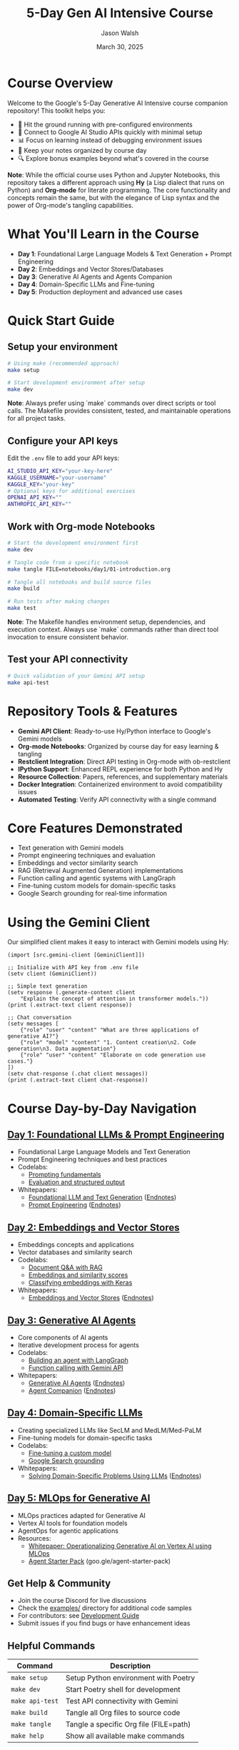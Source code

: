 #+TITLE: 5-Day Gen AI Intensive Course
#+AUTHOR: Jason Walsh
#+EMAIL: j@wal.sh
#+DATE: March 30, 2025

#+ATTR_HTML: :width 100% :alt 5-Day Generative AI Intensive Banner
[[file:images/gemini/course-banners/course-timeline-banner-gemini.jpeg]]

#+begin_html
<p>
  <a href="https://python.org"><img src="https://img.shields.io/badge/python-3.11-blue.svg" alt="Python Version"></a>
  <a href="https://python-poetry.org/"><img src="https://img.shields.io/badge/poetry-managed-blueviolet" alt="Poetry"></a>
  <a href="LICENSE"><img src="https://img.shields.io/badge/License-MIT-yellow.svg" alt="License: MIT"></a>
</p>
#+end_html

* Course Overview

Welcome to the Google's 5-Day Generative AI Intensive course companion repository! This toolkit helps you:

- 🚀 Hit the ground running with pre-configured environments
- 🔌 Connect to Google AI Studio APIs quickly with minimal setup
- 📊 Focus on learning instead of debugging environment issues
- 📝 Keep your notes organized by course day
- 🔍 Explore bonus examples beyond what's covered in the course

*Note*: While the official course uses Python and Jupyter Notebooks, this repository 
takes a different approach using *Hy* (a Lisp dialect that runs on Python) and *Org-mode* 
for literate programming. The core functionality and concepts remain the same, but with 
the elegance of Lisp syntax and the power of Org-mode's tangling capabilities.

* What You'll Learn in the Course

- *Day 1*: Foundational Large Language Models & Text Generation + Prompt Engineering 
- *Day 2*: Embeddings and Vector Stores/Databases
- *Day 3*: Generative AI Agents and Agents Companion
- *Day 4*: Domain-Specific LLMs and Fine-tuning
- *Day 5*: Production deployment and advanced use cases

* Quick Start Guide

** Setup your environment
   #+begin_src sh
   # Using make (recommended approach)
   make setup
   
   # Start development environment after setup
   make dev
   #+end_src
   
   *Note*: Always prefer using `make` commands over direct scripts or tool calls. The Makefile provides 
   consistent, tested, and maintainable operations for all project tasks.

** Configure your API keys
   Edit the ~.env~ file to add your API keys:
   #+begin_src sh
   AI_STUDIO_API_KEY="your-key-here"
   KAGGLE_USERNAME="your-username"
   KAGGLE_KEY="your-key"
   # Optional keys for additional exercises
   OPENAI_API_KEY=""
   ANTHROPIC_API_KEY=""
   #+end_src

** Work with Org-mode Notebooks
   #+begin_src sh
   # Start the development environment first
   make dev
   
   # Tangle code from a specific notebook
   make tangle FILE=notebooks/day1/01-introduction.org
   
   # Tangle all notebooks and build source files
   make build
   
   # Run tests after making changes
   make test
   #+end_src
   
   *Note*: The Makefile handles environment setup, dependencies, and execution context.
   Always use `make` commands rather than direct tool invocation to ensure consistent behavior.

** Test your API connectivity
   #+begin_src sh
   # Quick validation of your Gemini API setup
   make api-test
   #+end_src

* Repository Tools & Features

- *Gemini API Client*: Ready-to-use Hy/Python interface to Google's Gemini models
- *Org-mode Notebooks*: Organized by course day for easy learning & tangling
- *Restclient Integration*: Direct API testing in Org-mode with ob-restclient
- *IPython Support*: Enhanced REPL experience for both Python and Hy
- *Resource Collection*: Papers, references, and supplementary materials
- *Docker Integration*: Containerized environment to avoid compatibility issues
- *Automated Testing*: Verify API connectivity with a single command

* Core Features Demonstrated

- Text generation with Gemini models
- Prompt engineering techniques and evaluation
- Embeddings and vector similarity search
- RAG (Retrieval Augmented Generation) implementations
- Function calling and agentic systems with LangGraph
- Fine-tuning custom models for domain-specific tasks
- Google Search grounding for real-time information

* Using the Gemini Client

Our simplified client makes it easy to interact with Gemini models using Hy:

#+begin_src hy
(import [src.gemini-client [GeminiClient]])

;; Initialize with API key from .env file
(setv client (GeminiClient))

;; Simple text generation
(setv response (.generate-content client 
    "Explain the concept of attention in transformer models."))
(print (.extract-text client response))

;; Chat conversation
(setv messages [
    {"role" "user" "content" "What are three applications of generative AI?"}
    {"role" "model" "content" "1. Content creation\n2. Code generation\n3. Data augmentation"}
    {"role" "user" "content" "Elaborate on code generation use cases."}
])
(setv chat-response (.chat client messages))
(print (.extract-text client chat-response))
#+end_src

* Course Day-by-Day Navigation

** [[file:notebooks/day1/01-introduction.org][Day 1: Foundational LLMs & Prompt Engineering]]

- Foundational Large Language Models and Text Generation
- Prompt Engineering techniques and best practices
- Codelabs: 
  - [[https://www.kaggle.com/code/markishere/day-1-prompting][Prompting fundamentals]]
  - [[https://www.kaggle.com/code/markishere/day-1-evaluation-and-structured-output][Evaluation and structured output]]
- Whitepapers:
  - [[https://www.kaggle.com/whitepaper-foundational-llm-and-text-generation][Foundational LLM and Text Generation]] ([[file:whitepapers/llm_endnotes.pdf][Endnotes]])
  - [[https://www.kaggle.com/whitepaper-prompt-engineering][Prompt Engineering]] ([[file:whitepapers/prompt_engineering_endnotes.pdf][Endnotes]])

** [[file:notebooks/day2/01-prompt-engineering.org][Day 2: Embeddings and Vector Stores]]

- Embeddings concepts and applications
- Vector databases and similarity search
- Codelabs:
  - [[https://www.kaggle.com/code/markishere/day-2-document-q-a-with-rag][Document Q&A with RAG]]
  - [[https://www.kaggle.com/code/markishere/day-2-embeddings-and-similarity-scores][Embeddings and similarity scores]]
  - [[https://www.kaggle.com/code/markishere/day-2-classifying-embeddings-with-keras][Classifying embeddings with Keras]]
- Whitepapers:
  - [[https://www.kaggle.com/whitepaper-embeddings-and-vector-stores][Embeddings and Vector Stores]] ([[file:whitepapers/embeddings_endnotes.pdf][Endnotes]])

** [[file:notebooks/day3/01-building-with-api.org][Day 3: Generative AI Agents]]

- Core components of AI agents
- Iterative development process for agents
- Codelabs:
  - [[https://www.kaggle.com/code/markishere/day-3-building-an-agent-with-langgraph][Building an agent with LangGraph]]
  - [[https://www.kaggle.com/code/markishere/day-3-function-calling-with-the-gemini-api][Function calling with Gemini API]]
- Whitepapers:
  - [[https://www.kaggle.com/whitepaper-agents][Generative AI Agents]] ([[file:whitepapers/agents_endnotes.pdf][Endnotes]])
  - [[https://www.kaggle.com/whitepaper-agent-companion][Agent Companion]] ([[file:whitepapers/agents_companion_endnotes.pdf][Endnotes]])

** [[file:notebooks/day4/01-fine-tuning-a-custom-model.org][Day 4: Domain-Specific LLMs]]

- Creating specialized LLMs like SecLM and MedLM/Med-PaLM
- Fine-tuning models for domain-specific tasks
- Codelabs:
  - [[https://www.kaggle.com/code/markishere/day-4-fine-tuning-a-custom-model][Fine-tuning a custom model]]
  - [[https://www.kaggle.com/code/markishere/day-4-google-search-grounding][Google Search grounding]]
- Whitepapers:
  - [[https://www.kaggle.com/whitepaper-solving-domains-specific-problems-using-llms][Solving Domain-Specific Problems Using LLMs]] ([[file:whitepapers/domain_specific_endnotes.pdf][Endnotes]])

** [[file:notebooks/day5/01-mlops-for-generative-ai.org][Day 5: MLOps for Generative AI]]

- MLOps practices adapted for Generative AI
- Vertex AI tools for foundation models
- AgentOps for agentic applications
- Resources:
  - [[https://www.kaggle.com/whitepaper-operationalizing-generative-ai-on-vertex-ai-using-mlops][Whitepaper: Operationalizing Generative AI on Vertex AI using MLOps]]
  - [[https://github.com/GoogleCloudPlatform/agent-starter-pack][Agent Starter Pack]] (goo.gle/agent-starter-pack)

** Get Help & Community

- Join the course Discord for live discussions
- Check the [[file:examples/][examples/]] directory for additional code samples 
- For contributors: see [[file:DEVELOPMENT.org][Development Guide]]
- Submit issues if you find bugs or have enhancement ideas

** Helpful Commands

| Command            | Description                              |
|--------------------+------------------------------------------|
| ~make setup~       | Setup Python environment with Poetry     |
| ~make dev~         | Start Poetry shell for development       |
| ~make api-test~    | Test API connectivity with Gemini        |
| ~make build~       | Tangle all Org files to source code      |
| ~make tangle~      | Tangle a specific Org file (FILE=path)   |
| ~make help~        | Show all available make commands         |

** Course Resources

#+ATTR_HTML: :width 100% :alt Generative AI Course Resources
[[file:images/gemini/network-visualizations/wave-pattern-blue-purple-gemini.jpeg]]

- Whitepapers: See ~whitepapers/~ directory for all course whitepapers and endnotes
- Google AI Studio: https://makersuite.google.com/
- Gemini API Documentation: https://ai.google.dev/
- Kaggle Codelabs: https://kaggle.com/learn/5-day-genai-intensive 
- Course Livestreams: See ~livestreams/~ directory or YouTube playlist
- NotebookLM: https://notebooklm.google/ (for interactive whitepaper exploration)


** License

This project is licensed under the MIT License - see the LICENSE file for details.

